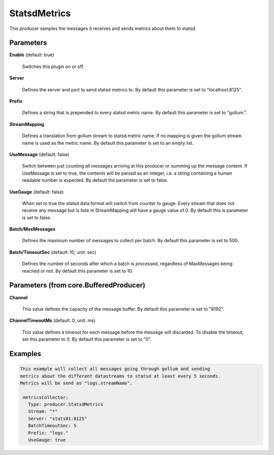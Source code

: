 .. Autogenerated by Gollum RST generator (docs/generator/*.go)

StatsdMetrics
=============

This producer samples the messages it receives and sends metrics about them
to statsd.




Parameters
----------

**Enable** (default: true)

  Switches this plugin on or off.
  

**Server**

  Defines the server and port to send statsd metrics to.
  By default this parameter is set to "localhost:8125".
  
  

**Prefix**

  Defines a string that is prepended to every statsd metric name.
  By default this parameter is set to "gollum.".
  
  

**StreamMapping**

  Defines a translation from gollum stream to statsd metric
  name. If no mapping is given the gollum stream name is used as the metric
  name.
  By default this parameter is set to an empty list.
  
  

**UseMessage** (default: false)

  Switch between just counting all messages arriving at this
  producer or summing up the message content. If UseMessage is set to true, the
  contents will be parsed as an integer, i.e. a string containing a human
  readable number is expected.
  By default the parameter is set to false.
  
  

**UseGauge** (default: false)

  When set to true the statsd data format will switch from counter
  to gauge. Every stream that does not receive any message but is liste in
  StreamMapping will have a gauge value of 0.
  By default this is parameter is set to false.
  
  

**Batch/MaxMessages**

  Defines the maximum number of messages to collect per
  batch.
  By default this parameter is set to 500.
  
  

**Batch/TimeoutSec** (default: 10, unit: sec)

  Defines the number of seconds after which a batch is
  processed, regardless of MaxMessages being reached or not.
  By default this parameter is set to 10.
  
  

Parameters (from core.BufferedProducer)
---------------------------------------

**Channel**

  This value defines the capacity of the message buffer.
  By default this parameter is set to "8192".
  
  

**ChannelTimeoutMs** (default: 0, unit: ms)

  This value defines a timeout for each message
  before the message will discarded. To disable the timeout, set this
  parameter to 0.
  By default this parameter is set to "0".
  
  

Examples
--------

.. code-block:: yaml

	This example will collect all messages going through gollum and sending
	metrics about the different datastreams to statsd at least every 5 seconds.
	Metrics will be send as "logs.streamName".
	
	 metricsCollector:
	   Type: producer.StatsdMetrics
	   Stream: "*"
	   Server: "stats01:8125"
	   BatchTimeoutSec: 5
	   Prefix: "logs."
	   UseGauge: true
	
	


